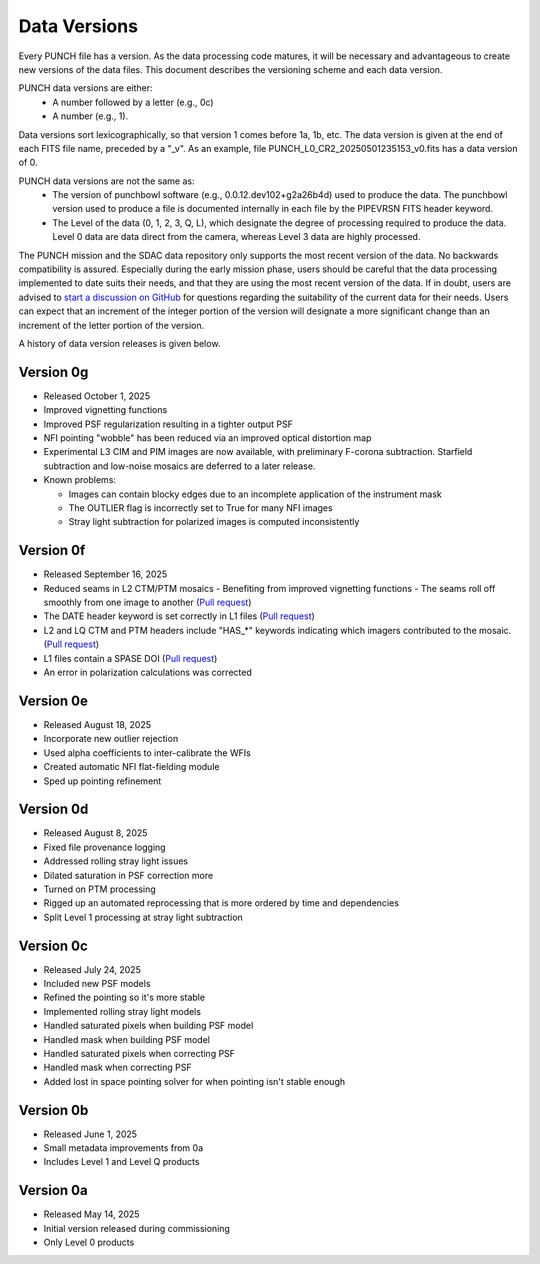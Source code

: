 Data Versions
=============

Every PUNCH file has a version. As the data processing code matures, it will be necessary and advantageous to create new versions of the data files. This document describes the versioning scheme and each data version.

PUNCH data versions are either:
  - A number followed by a letter (e.g., 0c)
  - A number (e.g., 1).

Data versions sort lexicographically, so that version 1 comes before 1a, 1b, etc. The data version is given at the end of each FITS file name, preceded by a "_v". As an example, file PUNCH_L0_CR2_20250501235153_v0.fits has a data version of 0.

PUNCH data versions are not the same as:
  - The version of punchbowl software (e.g., 0.0.12.dev102+g2a26b4d) used to produce the data. The punchbowl version used to produce a file is documented internally in each file by the PIPEVRSN FITS header keyword.
  - The Level of the data (0, 1, 2, 3, Q, L), which designate the degree of processing required to produce the data. Level 0 data are data direct from the camera, whereas Level 3 data are highly processed.

The PUNCH mission and the SDAC data repository only supports the most recent version of the data. No backwards compatibility is assured. Especially during the early mission phase, users should be careful that the data processing implemented to date suits their needs, and that they are using the most recent version of the data. If in doubt, users are advised to `start a discussion on GitHub <https://github.com/punch-mission/punchbowl/discussions/new/choose>`_ for questions regarding the suitability of the current data for their needs. Users can expect that an increment of the integer portion of the version will designate a more significant change than an increment of the letter portion of the version.

A history of data version releases is given below.

Version 0g
----------
- Released October 1, 2025
- Improved vignetting functions
- Improved PSF regularization resulting in a tighter output PSF
- NFI pointing "wobble" has been reduced via an improved optical distortion map
- Experimental L3 CIM and PIM images are now available, with preliminary F-corona subtraction. Starfield subtraction and low-noise mosaics are deferred to a later release.
- Known problems:

  + Images can contain blocky edges due to an incomplete application of the instrument mask
  + The OUTLIER flag is incorrectly set to True for many NFI images
  + Stray light subtraction for polarized images is computed inconsistently

Version 0f
----------
- Released September 16, 2025
- Reduced seams in L2 CTM/PTM mosaics
  - Benefiting from improved vignetting functions
  - The seams roll off smoothly from one image to another (`Pull request <https://github.com/punch-mission/punchbowl/pull/592>`_)
- The DATE header keyword is set correctly in L1 files (`Pull request <https://github.com/punch-mission/punchbowl/pull/586>`_)
- L2 and LQ CTM and PTM headers include "HAS_*" keywords indicating which imagers contributed to the mosaic. (`Pull request <https://github.com/punch-mission/punchbowl/pull/584>`_)
- L1 files contain a SPASE DOI (`Pull request <https://github.com/punch-mission/punchbowl/pull/583>`_)
- An error in polarization calculations was corrected

Version 0e
----------
- Released August 18, 2025
- Incorporate new outlier rejection
- Used alpha coefficients to inter-calibrate the WFIs
- Created automatic NFI flat-fielding module
- Sped up pointing refinement

Version 0d
----------
- Released August 8, 2025
- Fixed file provenance logging
- Addressed rolling stray light issues
- Dilated saturation in PSF correction more
- Turned on PTM processing
- Rigged up an automated reprocessing that is more ordered by time and dependencies
- Split Level 1 processing at stray light subtraction

Version 0c
----------
- Released July 24, 2025
- Included new PSF models
- Refined the pointing so it's more stable
- Implemented rolling stray light models
- Handled saturated pixels when building PSF model
- Handled mask when building PSF model
- Handled saturated pixels when correcting PSF
- Handled mask when correcting PSF
- Added lost in space pointing solver for when pointing isn't stable enough

Version 0b
----------
- Released June 1, 2025
- Small metadata improvements from 0a
- Includes Level 1 and Level Q products

Version 0a
-----------
- Released May 14, 2025
- Initial version released during commissioning
- Only Level 0 products

